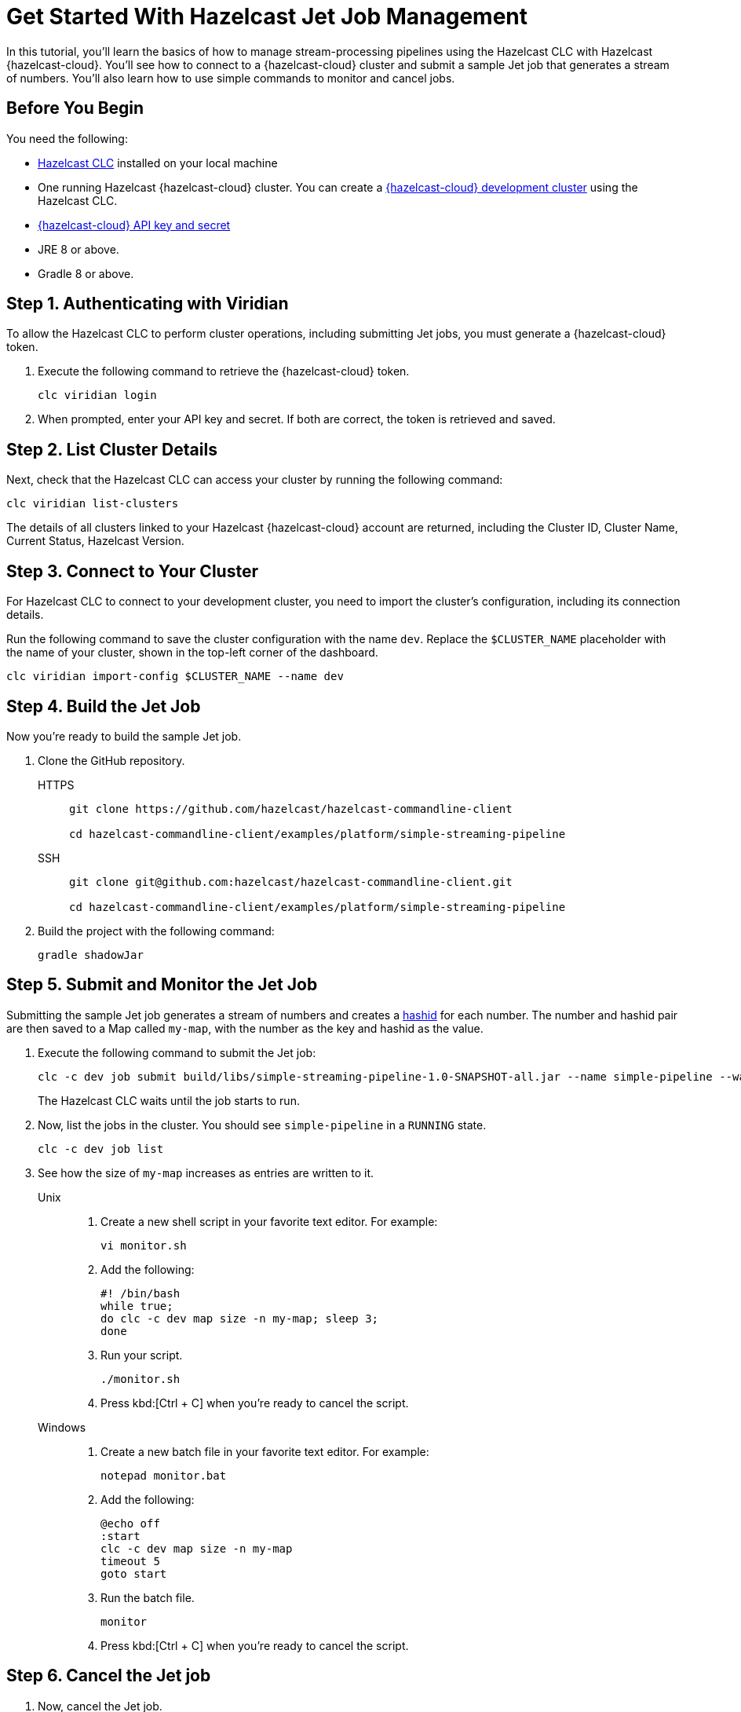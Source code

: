 = Get Started With Hazelcast Jet Job Management
:description: In this tutorial, you'll learn the basics of how to manage stream-processing pipelines using the Hazelcast CLC with Hazelcast {hazelcast-cloud}. You'll see how to connect to a {hazelcast-cloud} cluster and submit a sample Jet job that generates a stream of numbers. You'll also learn how to use simple commands to monitor and cancel jobs.

{description}

== Before You Begin

You need the following:

- xref:install-clc.adoc[Hazelcast CLC] installed on your local machine
- One running Hazelcast {hazelcast-cloud} cluster. You can create a xref:managing-viridian-clusters.adoc#creating-a-cluster-on-viridian[{hazelcast-cloud} development cluster] using the Hazelcast CLC.
- xref:cloud:ROOT:developer.adoc[{hazelcast-cloud} API key and secret]
- JRE 8 or above.
- Gradle 8 or above.

[[step-1-authenticating-with-viridian]]
== Step 1. Authenticating with Viridian

To allow the Hazelcast CLC to perform cluster operations, including submitting Jet jobs, you must generate a {hazelcast-cloud} token.

. Execute the following command to retrieve the {hazelcast-cloud} token.
+
[source,shell]
----
clc viridian login
----

. When prompted, enter your API key and secret. If both are correct, the token is retrieved and saved.

[[step-2-list-cluster-details]]
== Step 2. List Cluster Details

Next, check that the Hazelcast CLC can access your cluster by running the following command:

[source,shell]
----
clc viridian list-clusters
----

The details of all clusters linked to your Hazelcast {hazelcast-cloud} account are returned, including the Cluster ID, Cluster Name, Current Status, Hazelcast Version.

[[step-3-dev-configure]]
== Step 3. Connect to Your Cluster

For Hazelcast CLC to connect to your development cluster, you need to import the cluster's configuration, including its connection details.

Run the following command to save the cluster configuration with the name `dev`. Replace the `$CLUSTER_NAME` placeholder with the name of your cluster, shown in the top-left corner of the dashboard.

[source,shell]
----
clc viridian import-config $CLUSTER_NAME --name dev
----

[[step-4-build-jet-job]]
== Step 4. Build the Jet Job

Now you're ready to build the sample Jet job.

. Clone the GitHub repository.
+
[tabs] 
====
HTTPS:: 
+ 
--
```bash
git clone https://github.com/hazelcast/hazelcast-commandline-client

cd hazelcast-commandline-client/examples/platform/simple-streaming-pipeline
```
--
SSH:: 
+ 
--
```bash
git clone git@github.com:hazelcast/hazelcast-commandline-client.git

cd hazelcast-commandline-client/examples/platform/simple-streaming-pipeline
```
--
====
+
. Build the project with the following command:
+

[source,shell]
----
gradle shadowJar
----

[[step-5-submit-jet-job]]
== Step 5. Submit and Monitor the Jet Job

Submitting the sample Jet job generates a stream of numbers and creates a link:https://hashids.org/[hashid] for each number. The number and hashid pair are then saved to a Map called `my-map`, with the number as the key and hashid as the value.

. Execute the following command to submit the Jet job:
+
[source,shell]
----
clc -c dev job submit build/libs/simple-streaming-pipeline-1.0-SNAPSHOT-all.jar --name simple-pipeline --wait
----
+
The Hazelcast CLC waits until the job starts to run.

. Now, list the jobs in the cluster. You should see `simple-pipeline` in a `RUNNING` state.
+
[source,shell]
----
clc -c dev job list
----
+
. See how the size of `my-map` increases as entries are written to it.
+
[tabs] 
==== 
Unix::
+
.	Create a new shell script in your favorite text editor. For example:
+
[source,shell]
----
vi monitor.sh
----
. Add the following:
+
[source,shell]
----
#! /bin/bash
while true; 
do clc -c dev map size -n my-map; sleep 3;
done
----

. Run your script.
+
[source,shell]
----
./monitor.sh
----
. Press kbd:[Ctrl + C] when you're ready to cancel the script.

Windows::
+
. Create a new batch file in your favorite text editor. For example:
+
[source,shell]
----
notepad monitor.bat
----
. Add the following:
+
[source,shell]
----
@echo off
:start
clc -c dev map size -n my-map
timeout 5
goto start
----
. Run the batch file.
+
[source,shell]
----
monitor
----
. Press kbd:[Ctrl + C] when you're ready to cancel the script.
====

[[step-6-cancel-jet-job]]
== Step 6. Cancel the Jet job

. Now, cancel the Jet job.
+
[source,shell]
----
clc -c dev job cancel simple-pipeline
----

. Run your script (from step 5) to see the size of `my-map` now.

== Summary

In this tutorial, you learned how to do the following:

* Connect to a Hazelcast cluster.
* Build and submit a Hazelcast Jet job to create a data pipeline.
* Manage the lifecycle of a Jet job using list and cancel commands.

== Learn More

Use these resources to continue learning:

- xref:configuration.adoc[].

- xref:clc-commands.adoc[].

- xref:clc-job.adoc[].

